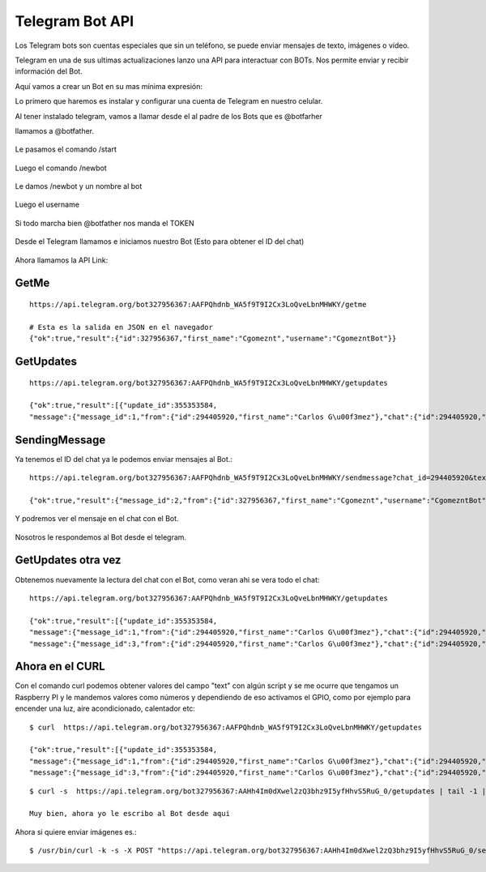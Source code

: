Telegram Bot API
===================

Los Telegram bots son cuentas especiales que sin un teléfono, se puede enviar mensajes de texto, imágenes o vídeo.

Telegram en una de sus ultimas actualizaciones lanzo una API para interactuar con BOTs. Nos permite enviar y recibir información del Bot. 

Aquí vamos a crear un Bot en su mas mínima expresión:

Lo primero que haremos es instalar y configurar una cuenta de Telegram en nuestro celular.

Al tener instalado telegram, vamos a llamar desde el al padre de los Bots que es @botfarher

llamamos a @botfather.

.. figure:: ../images/1.png

Le pasamos el comando /start

.. figure:: ../images/2.png

Luego el comando /newbot

.. figure:: ../images/3.png

Le damos /newbot y un nombre al bot

.. figure:: ../images/4.png

Luego el username

.. figure:: ../images/5.png

Si todo marcha bien @botfather nos manda el TOKEN

.. figure:: ../images/6.png

Desde el Telegram llamamos e iniciamos nuestro Bot (Esto para obtener el ID del chat)

.. figure:: ../images/7.png

.. figure:: ../images/8.png

.. figure:: ../images/9.png


Ahora llamamos la API Link::

GetMe
+++++++
::

	https://api.telegram.org/bot327956367:AAFPQhdnb_WA5f9T9I2Cx3LoQveLbnMHWKY/getme

	# Esta es la salida en JSON en el navegador
	{"ok":true,"result":{"id":327956367,"first_name":"Cgomeznt","username":"CgomezntBot"}}

GetUpdates
+++++++++++
::

	https://api.telegram.org/bot327956367:AAFPQhdnb_WA5f9T9I2Cx3LoQveLbnMHWKY/getupdates

	{"ok":true,"result":[{"update_id":355353584,
	"message":{"message_id":1,"from":{"id":294405920,"first_name":"Carlos G\u00f3mez"},"chat":{"id":294405920,"first_name":"Carlos G\u00f3mez","type":"private"},"date":1483398504,"text":"/start","entities":[{"type":"bot_command","offset":0,"length":6}]}}]}

SendingMessage
++++++++++++++++

Ya tenemos el ID del chat ya le podemos enviar mensajes al Bot.::

	https://api.telegram.org/bot327956367:AAFPQhdnb_WA5f9T9I2Cx3LoQveLbnMHWKY/sendmessage?chat_id=294405920&text=Saludando%20al%20Bot

	{"ok":true,"result":{"message_id":2,"from":{"id":327956367,"first_name":"Cgomeznt","username":"CgomezntBot"},"chat":{"id":294405920,"first_name":"Carlos G\u00f3mez","type":"private"},"date":1483399024,"text":"Saludando al Bot"}}

Y podremos ver el mensaje en el chat con el Bot.

.. figure:: ../images/10.png

Nosotros le respondemos al Bot desde el telegram.

.. figure:: ../images/11.png

GetUpdates otra vez
++++++++++++++++++++
Obtenemos nuevamente la lectura del chat con el Bot, como veran ahi se vera todo el chat::

	https://api.telegram.org/bot327956367:AAFPQhdnb_WA5f9T9I2Cx3LoQveLbnMHWKY/getupdates

	{"ok":true,"result":[{"update_id":355353584,
	"message":{"message_id":1,"from":{"id":294405920,"first_name":"Carlos G\u00f3mez"},"chat":{"id":294405920,"first_name":"Carlos G\u00f3mez","type":"private"},"date":1483398504,"text":"/start","entities":[{"type":"bot_command","offset":0,"length":6}]}},{"update_id":355353585,
	"message":{"message_id":3,"from":{"id":294405920,"first_name":"Carlos G\u00f3mez"},"chat":{"id":294405920,"first_name":"Carlos G\u00f3mez","type":"private"},"date":1483399285,"text":"Muy bien, ahora yo le escribo al Bot desde aqui"}}]}

Ahora en el CURL
+++++++++++++++

Con el comando curl podemos obtener valores del campo "text" con algún script y se me ocurre que tengamos un Raspberry PI y le mandemos valores como números y dependiendo de eso activamos el GPIO, como por ejemplo para encender una luz, aire acondicionado, calentador etc::

	$ curl  https://api.telegram.org/bot327956367:AAFPQhdnb_WA5f9T9I2Cx3LoQveLbnMHWKY/getupdates

	{"ok":true,"result":[{"update_id":355353584,
	"message":{"message_id":1,"from":{"id":294405920,"first_name":"Carlos G\u00f3mez"},"chat":{"id":294405920,"first_name":"Carlos G\u00f3mez","type":"private"},"date":1483398504,"text":"/start","entities":[{"type":"bot_command","offset":0,"length":6}]}},{"update_id":355353585,
	"message":{"message_id":3,"from":{"id":294405920,"first_name":"Carlos G\u00f3mez"},"chat":{"id":294405920,"first_name":"Carlos G\u00f3mez","type":"private"},"date":1483399285,"text":"Muy bien, ahora yo le escribo al Bot desde aqui"}}]}

::

	$ curl -s  https://api.telegram.org/bot327956367:AAHh4Im0dXwel2zQ3bhz9I5yfHhvS5RuG_0/getupdates | tail -1 | awk  -F":" '{print $12}' | sed "s/}}]}//" | sed "s/\"//g"

	Muy bien, ahora yo le escribo al Bot desde aqui


Ahora si quiere enviar imágenes es.::

	$ /usr/bin/curl -k -s -X POST "https://api.telegram.org/bot327956367:AAHh4Im0dXwel2zQ3bhz9I5yfHhvS5RuG_0/sendPhoto" -F chat_id=-227067077 -F photo="@/tmp/telegram_graph-mio.png"





